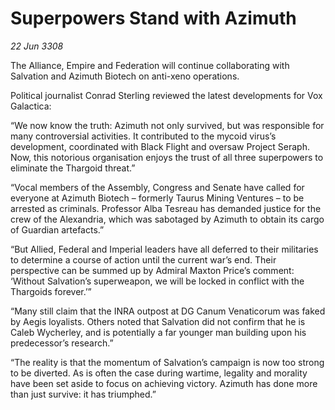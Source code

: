 * Superpowers Stand with Azimuth

/22 Jun 3308/

The Alliance, Empire and Federation will continue collaborating with Salvation and Azimuth Biotech on anti-xeno operations. 

Political journalist Conrad Sterling reviewed the latest developments for Vox Galactica: 

“We now know the truth: Azimuth not only survived, but was responsible for many controversial activities. It contributed to the mycoid virus’s development, coordinated with Black Flight and oversaw Project Seraph. Now, this notorious organisation enjoys the trust of all three superpowers to eliminate the Thargoid threat.” 

“Vocal members of the Assembly, Congress and Senate have called for everyone at Azimuth Biotech – formerly Taurus Mining Ventures – to be arrested as criminals. Professor Alba Tesreau has demanded justice for the crew of the Alexandria, which was sabotaged by Azimuth to obtain its cargo of Guardian artefacts.” 

“But Allied, Federal and Imperial leaders have all deferred to their militaries to determine a course of action until the current war’s end. Their perspective can be summed up by Admiral Maxton Price’s comment: ‘Without Salvation’s superweapon, we will be locked in conflict with the Thargoids forever.’” 

“Many still claim that the INRA outpost at DG Canum Venaticorum was faked by Aegis loyalists. Others noted that Salvation did not confirm that he is Caleb Wycherley, and is potentially a far younger man building upon his predecessor’s research.” 

“The reality is that the momentum of Salvation’s campaign is now too strong to be diverted. As is often the case during wartime, legality and morality have been set aside to focus on achieving victory. Azimuth has done more than just survive: it has triumphed.”